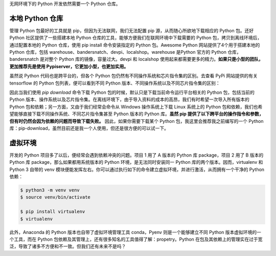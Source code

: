 .. _environment:

无网环境下的 Python 开发依然需要一个 Python 仓库。

本地 Python 仓库
--------------------------------

管理 Python 包最好的工具就是 pip，但因为无法联网，我们无法配置 pip 源，从而随心所欲地下载相应的 Python 包。还好 Python 社区提供了一些搭建本地 Python 仓库的工具，能够方便我们在联网环境中下载需要的 Python 包，拷贝到离线环境后，通过配置本地的 Python 仓库，使用 pip install 命令安装指定的 Python 包。Awesome Python 网站提供了4个用于搭建本地的 Python 仓库，包括 warehouse、bandersnatch、devpi、localshop。warehouse 是Python 官方的 Python 仓库，bandersnatch 是对整个 Python 库的镜像，容量过大。devpi 和 localshop 使用起来都需要更多的精力。**如果只是小型的团队，更加推荐先是使用 Pypiserver，它更加小型，也更加实用。**

虽然说 Python 代码也是跨平台的，但各个 Python 包仍然有不同操作系统和芯片指令集的区别。去查看 PyPi 网站提供的有关 tensorflow 的 Python 包列表，便可以看到不同 Python 版本、不同操作系统以及不同芯片指令集的区别：

因此当我们使用 `pip download` 命令下载 Python 包的时候，默认只是下载当前命令运行平台相关的 Python 包，包括当前的 Python 版本、操作系统以及芯片指令集。在离线环境下，由于导入资料的成本的高昂，我们有时希望一次导入所有版本的 Python 包和依赖；另一方面，又由于我们经常会命令从 Windows 操作系统上下载 Linux 系统上的 Python 包和依赖，我们也希望能够直接下载不同操作系统、不同芯片指令集甚至 Python 版本的 Python 库。**虽然 pip 提供了以下跨平台的操作指令和参数，但有时仍然会因为依赖的问题而导致下载失败。** 因此，如果你需要下载某个 Python 包，我这里会推荐我之前编写的一个 Python 库：pip-download，虽然目前还是我一个人使用，但还是很方便的可以试一下。

虚拟环境
---------------------------

开发的 Python 项目多了以后，便经常会遇到依赖冲突的问题。项目 1 用了 A 版本的 Python 库 package，项目 2 用了 B 版本的 Python 库 package，那么如果都用系统版本的 Python 环境，是无法同时安装同一 Python 库的两个版本。因而，virtualenv 和 Python 3 自带的 venv 模块便能发挥左右。你可以通过执行如下的命令建立虚拟环境，并进行激活，从而拥有一个干净的 Python 依赖：

.. code-block:: bash

    $ python3 -m venv venv
    $ source venv/bin/activate

    $ pip install virtualenv
    $ virtualenv

此外，Anaconda 的 Python 版本也自带了虚拟环境管理工具 conda，Pyenv 则是一个能够建立不同 Python 版本虚拟环境的一个工具，而在 Python 包依赖及其管理上，还有很多知名的工具值得了解：propetry。Python 在包及其依赖上的管理实在过于宽泛，导致了诸多不方便和不一致。但我们还有未来不是吗？